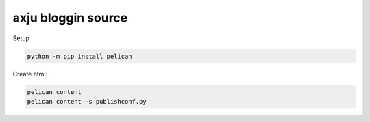 axju bloggin source
===================

Setup

.. code:: bash

    python -m pip install pelican

Create html:

.. code:: bash

    pelican content
    pelican content -s publishconf.py
